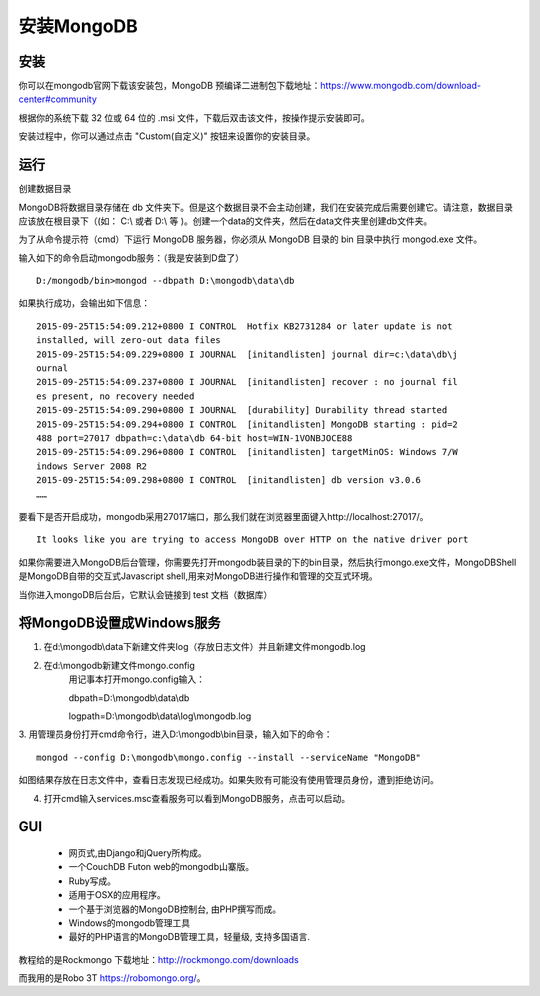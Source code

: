 安装MongoDB
===========


安装
----
你可以在mongodb官网下载该安装包，MongoDB 预编译二进制包下载地址：https://www.mongodb.com/download-center#community

根据你的系统下载 32 位或 64 位的 .msi 文件，下载后双击该文件，按操作提示安装即可。

安装过程中，你可以通过点击 "Custom(自定义)" 按钮来设置你的安装目录。

运行
----
创建数据目录

MongoDB将数据目录存储在 db 文件夹下。但是这个数据目录不会主动创建，我们在安装完成后需要创建它。请注意，数据目录应该放在根目录下（(如： C:\\ 或者 D:\\ 等 )。创建一个data的文件夹，然后在data文件夹里创建db文件夹。

为了从命令提示符（cmd）下运行 MongoDB 服务器，你必须从 MongoDB 目录的 bin 目录中执行 mongod.exe 文件。

输入如下的命令启动mongodb服务：（我是安装到D盘了）
::
 D:/mongodb/bin>mongod --dbpath D:\mongodb\data\db

如果执行成功，会输出如下信息：
::  
 2015-09-25T15:54:09.212+0800 I CONTROL  Hotfix KB2731284 or later update is not
 installed, will zero-out data files  
 2015-09-25T15:54:09.229+0800 I JOURNAL  [initandlisten] journal dir=c:\data\db\j
 ournal 
 2015-09-25T15:54:09.237+0800 I JOURNAL  [initandlisten] recover : no journal fil
 es present, no recovery needed 
 2015-09-25T15:54:09.290+0800 I JOURNAL  [durability] Durability thread started 
 2015-09-25T15:54:09.294+0800 I CONTROL  [initandlisten] MongoDB starting : pid=2
 488 port=27017 dbpath=c:\data\db 64-bit host=WIN-1VONBJOCE88 
 2015-09-25T15:54:09.296+0800 I CONTROL  [initandlisten] targetMinOS: Windows 7/W
 indows Server 2008 R2 
 2015-09-25T15:54:09.298+0800 I CONTROL  [initandlisten] db version v3.0.6 
 …… 

要看下是否开启成功，mongodb采用27017端口，那么我们就在浏览器里面键入http://localhost:27017/。
::
 It looks like you are trying to access MongoDB over HTTP on the native driver port

如果你需要进入MongoDB后台管理，你需要先打开mongodb装目录的下的bin目录，然后执行mongo.exe文件，MongoDBShell是MongoDB自带的交互式Javascript shell,用来对MongoDB进行操作和管理的交互式环境。

当你进入mongoDB后台后，它默认会链接到 test 文档（数据库）

将MongoDB设置成Windows服务
--------------------------
1. 在d:\\mongodb\\data下新建文件夹log（存放日志文件）并且新建文件mongodb.log

2. 在d:\\mongodb新建文件mongo.config
	用记事本打开mongo.config输入：

	dbpath=D:\\mongodb\\data\\db

	logpath=D:\\mongodb\\data\\log\\mongodb.log 
3. 用管理员身份打开cmd命令行，进入D:\\mongodb\\bin目录，输入如下的命令：
::
 mongod --config D:\mongodb\mongo.config --install --serviceName "MongoDB"
如图结果存放在日志文件中，查看日志发现已经成功。如果失败有可能没有使用管理员身份，遭到拒绝访问。

4. 打开cmd输入services.msc查看服务可以看到MongoDB服务，点击可以启动。

GUI
---
 * 网页式,由Django和jQuery所构成。
 * 一个CouchDB Futon web的mongodb山寨版。
 * Ruby写成。
 * 适用于OSX的应用程序。
 * 一个基于浏览器的MongoDB控制台, 由PHP撰写而成。
 * Windows的mongodb管理工具
 * 最好的PHP语言的MongoDB管理工具，轻量级, 支持多国语言.
教程给的是Rockmongo 下载地址：http://rockmongo.com/downloads 

而我用的是Robo 3T         https://robomongo.org/。
